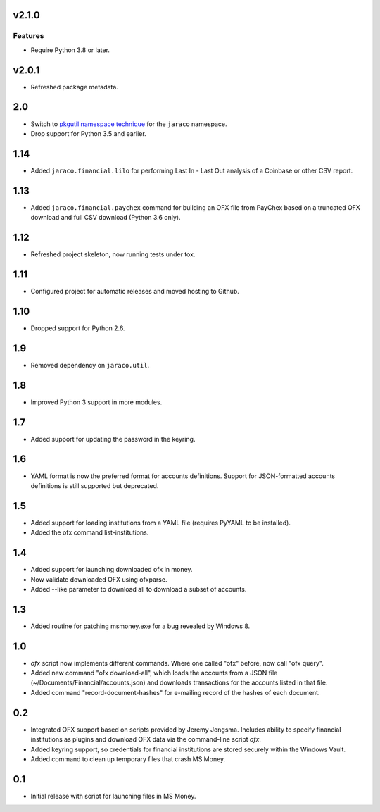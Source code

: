 v2.1.0
======

Features
--------

- Require Python 3.8 or later.


v2.0.1
======

* Refreshed package metadata.

2.0
===

* Switch to `pkgutil namespace technique
  <https://packaging.python.org/guides/packaging-namespace-packages/#pkgutil-style-namespace-packages>`_
  for the ``jaraco`` namespace.

* Drop support for Python 3.5 and earlier.

1.14
====

* Added ``jaraco.financial.lilo`` for performing Last In - Last Out
  analysis of a Coinbase or other CSV report.

1.13
====

* Added ``jaraco.financial.paychex`` command for building an OFX
  file from PayChex based on a truncated OFX download and full
  CSV download (Python 3.6 only).

1.12
====

* Refreshed project skeleton, now running tests under tox.

1.11
====

* Configured project for automatic releases and moved hosting to Github.

1.10
====

* Dropped support for Python 2.6.

1.9
===

* Removed dependency on ``jaraco.util``.

1.8
===

* Improved Python 3 support in more modules.

1.7
===

* Added support for updating the password in the keyring.

1.6
===

* YAML format is now the preferred format for accounts definitions. Support
  for JSON-formatted accounts definitions is still supported but deprecated.

1.5
===

* Added support for loading institutions from a YAML file (requires PyYAML
  to be installed).
* Added the ofx command list-institutions.

1.4
===

* Added support for launching downloaded ofx in money.
* Now validate downloaded OFX using ofxparse.
* Added --like parameter to download all to download a subset of accounts.

1.3
===

* Added routine for patching msmoney.exe for a bug revealed by Windows 8.

1.0
===

* `ofx` script now implements different commands. Where one called "ofx"
  before, now call "ofx query".
* Added new command "ofx download-all", which loads the accounts from a JSON
  file (~/Documents/Financial/accounts.json) and downloads transactions for
  the accounts listed in that file.
* Added command "record-document-hashes" for e-mailing record of the
  hashes of each document.

0.2
===

* Integrated OFX support based on scripts provided by Jeremy Jongsma. Includes
  ability to specify financial institutions as plugins and download OFX data
  via the command-line script `ofx`.
* Added keyring support, so credentials for financial institutions are stored
  securely within the Windows Vault.
* Added command to clean up temporary files that crash MS Money.

0.1
===

* Initial release with script for launching files in MS Money.
